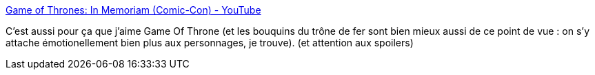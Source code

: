 :jbake-type: post
:jbake-status: published
:jbake-title: Game of Thrones: In Memoriam (Comic-Con) - YouTube
:jbake-tags: fantasy,vidéo,mort,_mois_juil.,_année_2013
:jbake-date: 2013-07-31
:jbake-depth: ../
:jbake-uri: shaarli/1375281794000.adoc
:jbake-source: https://nicolas-delsaux.hd.free.fr/Shaarli?searchterm=http%3A%2F%2Fwww.youtube.com%2Fwatch%3Fv%3D9m4ZPULXJKw&searchtags=fantasy+vid%C3%A9o+mort+_mois_juil.+_ann%C3%A9e_2013
:jbake-style: shaarli

http://www.youtube.com/watch?v=9m4ZPULXJKw[Game of Thrones: In Memoriam (Comic-Con) - YouTube]

C'est aussi pour ça que j'aime Game Of Throne (et les bouquins du trône de fer sont bien mieux aussi de ce point de vue : on s'y attache émotionellement bien plus aux personnages, je trouve). (et attention aux spoilers)

